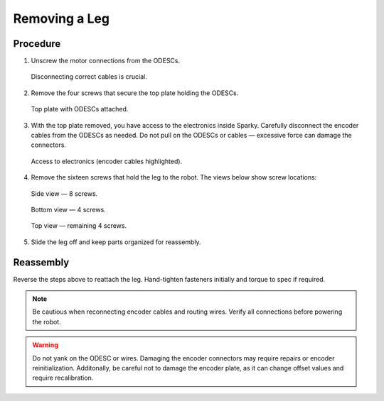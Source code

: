 Removing a Leg
==============

Procedure
---------

1. Unscrew the motor connections from the ODESCs.

   .. figure:: leg-removal-images/image1.png
      :alt: make sure to disconnect correct cables
      :align: center

      Disconnecting correct cables is crucial.

2. Remove the four screws that secure the top plate holding the ODESCs.

   .. figure:: leg-removal-images/image2.png
      :alt: enabling access to the electronics
      :align: center

      Top plate with ODESCs attached.

3. With the top plate removed, you have access to the electronics inside Sparky. Carefully disconnect the encoder cables from the ODESCs as needed. Do not pull on the ODESCs or cables — excessive force can damage the connectors.

   .. figure:: leg-removal-images/image3.jpg
      :alt: access to electronics and encoder cables
      :align: center

      Access to electronics (encoder cables highlighted).

4. Remove the sixteen screws that hold the leg to the robot. The views below show screw locations:

   .. figure:: leg-removal-images/image4.jpg
      :alt: side view of leg with 8 screws
      :align: center

      Side view — 8 screws.

   .. figure:: leg-removal-images/image5.jpg
      :alt: bottom view of leg with 4 screws
      :align: center

      Bottom view — 4 screws.

   .. figure:: leg-removal-images/image6.png
      :alt: top view of leg with remaining 4 screws
      :align: center

      Top view — remaining 4 screws.

5. Slide the leg off and keep parts organized for reassembly.

Reassembly
----------

Reverse the steps above to reattach the leg. Hand-tighten fasteners initially and torque to spec if required.

.. note::
   Be cautious when reconnecting encoder cables and routing wires. Verify all connections before powering the robot.

.. warning::
   Do not yank on the ODESC or wires. Damaging the encoder connectors may require repairs or encoder reinitialization.
   Additonally, be careful not to damage the encoder plate, as it can change offset values and require recalibration.

